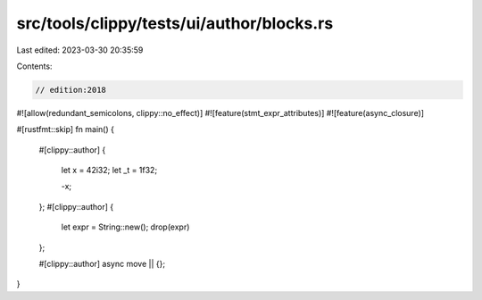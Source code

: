 src/tools/clippy/tests/ui/author/blocks.rs
==========================================

Last edited: 2023-03-30 20:35:59

Contents:

.. code-block:: rs

    // edition:2018

#![allow(redundant_semicolons, clippy::no_effect)]
#![feature(stmt_expr_attributes)]
#![feature(async_closure)]

#[rustfmt::skip]
fn main() {
    #[clippy::author]
    {
        let x = 42i32;
        let _t = 1f32;

        -x;
    };
    #[clippy::author]
    {
        let expr = String::new();
        drop(expr)
    };

    #[clippy::author]
    async move || {};
}



